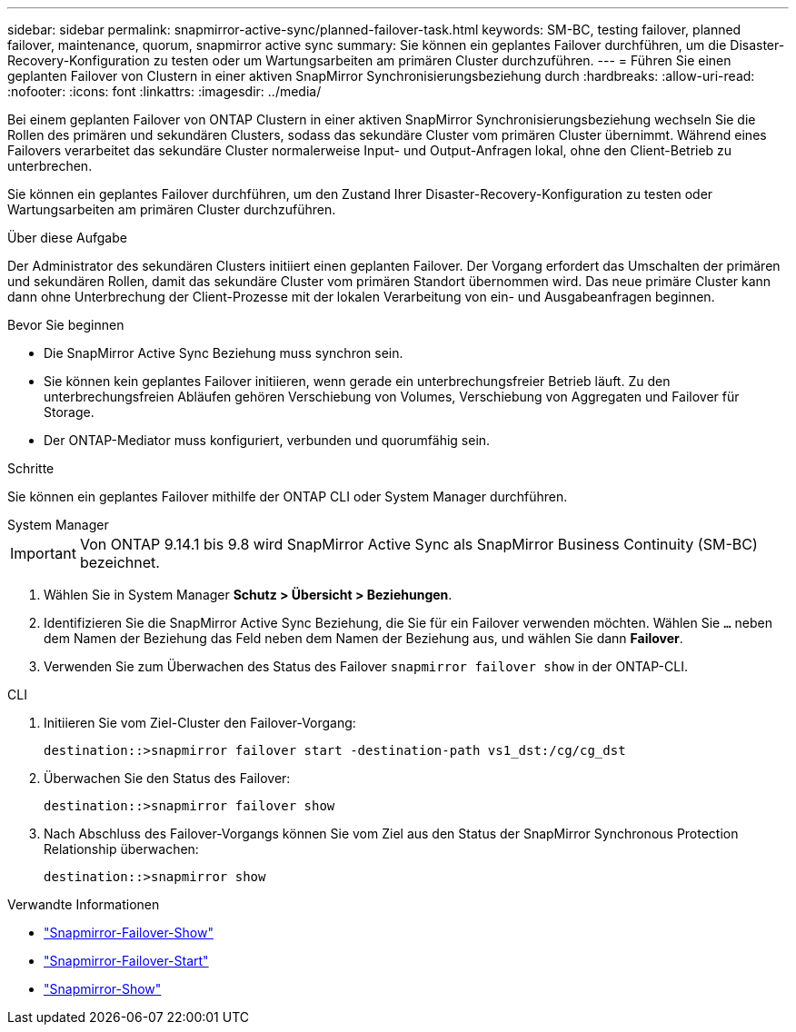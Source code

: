 ---
sidebar: sidebar 
permalink: snapmirror-active-sync/planned-failover-task.html 
keywords: SM-BC, testing failover, planned failover, maintenance, quorum, snapmirror active sync 
summary: Sie können ein geplantes Failover durchführen, um die Disaster-Recovery-Konfiguration zu testen oder um Wartungsarbeiten am primären Cluster durchzuführen. 
---
= Führen Sie einen geplanten Failover von Clustern in einer aktiven SnapMirror Synchronisierungsbeziehung durch
:hardbreaks:
:allow-uri-read: 
:nofooter: 
:icons: font
:linkattrs: 
:imagesdir: ../media/


[role="lead"]
Bei einem geplanten Failover von ONTAP Clustern in einer aktiven SnapMirror Synchronisierungsbeziehung wechseln Sie die Rollen des primären und sekundären Clusters, sodass das sekundäre Cluster vom primären Cluster übernimmt. Während eines Failovers verarbeitet das sekundäre Cluster normalerweise Input- und Output-Anfragen lokal, ohne den Client-Betrieb zu unterbrechen.

Sie können ein geplantes Failover durchführen, um den Zustand Ihrer Disaster-Recovery-Konfiguration zu testen oder Wartungsarbeiten am primären Cluster durchzuführen.

.Über diese Aufgabe
Der Administrator des sekundären Clusters initiiert einen geplanten Failover. Der Vorgang erfordert das Umschalten der primären und sekundären Rollen, damit das sekundäre Cluster vom primären Standort übernommen wird. Das neue primäre Cluster kann dann ohne Unterbrechung der Client-Prozesse mit der lokalen Verarbeitung von ein- und Ausgabeanfragen beginnen.

.Bevor Sie beginnen
* Die SnapMirror Active Sync Beziehung muss synchron sein.
* Sie können kein geplantes Failover initiieren, wenn gerade ein unterbrechungsfreier Betrieb läuft. Zu den unterbrechungsfreien Abläufen gehören Verschiebung von Volumes, Verschiebung von Aggregaten und Failover für Storage.
* Der ONTAP-Mediator muss konfiguriert, verbunden und quorumfähig sein.


.Schritte
Sie können ein geplantes Failover mithilfe der ONTAP CLI oder System Manager durchführen.

[role="tabbed-block"]
====
.System Manager
--

IMPORTANT: Von ONTAP 9.14.1 bis 9.8 wird SnapMirror Active Sync als SnapMirror Business Continuity (SM-BC) bezeichnet.

. Wählen Sie in System Manager **Schutz > Übersicht > Beziehungen**.
. Identifizieren Sie die SnapMirror Active Sync Beziehung, die Sie für ein Failover verwenden möchten. Wählen Sie `...` neben dem Namen der Beziehung das Feld neben dem Namen der Beziehung aus, und wählen Sie dann **Failover**.
. Verwenden Sie zum Überwachen des Status des Failover `snapmirror failover show` in der ONTAP-CLI.


--
.CLI
--
. Initiieren Sie vom Ziel-Cluster den Failover-Vorgang:
+
`destination::>snapmirror failover start -destination-path   vs1_dst:/cg/cg_dst`

. Überwachen Sie den Status des Failover:
+
`destination::>snapmirror failover show`

. Nach Abschluss des Failover-Vorgangs können Sie vom Ziel aus den Status der SnapMirror Synchronous Protection Relationship überwachen:
+
`destination::>snapmirror show`



--
====
.Verwandte Informationen
* link:https://docs.netapp.com/us-en/ontap-cli/snapmirror-failover-show.html["Snapmirror-Failover-Show"^]
* link:https://docs.netapp.com/us-en/ontap-cli/snapmirror-failover-start.html["Snapmirror-Failover-Start"^]
* link:https://docs.netapp.com/us-en/ontap-cli/snapmirror-show.html["Snapmirror-Show"^]

